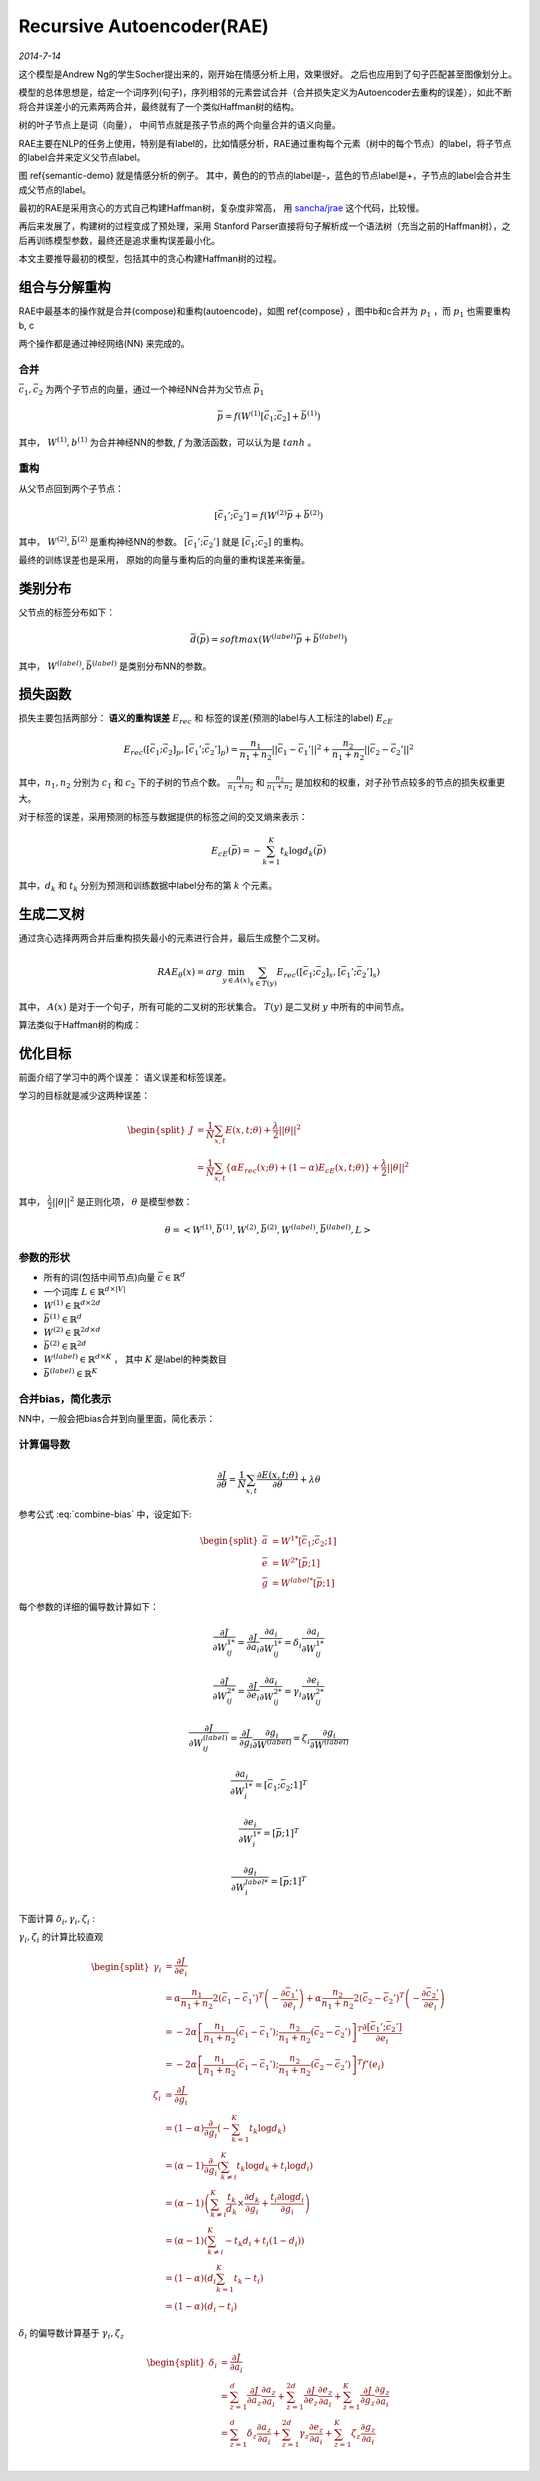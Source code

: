 Recursive Autoencoder(RAE)
============================
.. sectionauthor:: Superjom <yanchunwei {AT} outlook.com>

*2014-7-14*

这个模型是Andrew Ng的学生Socher提出来的，刚开始在情感分析上用，效果很好。 之后也应用到了句子匹配甚至图像划分上。

模型的总体思想是，给定一个词序列(句子)，序列相邻的元素尝试合并（合并损失定义为Autoencoder去重构的误差），如此不断将合并误差小的元素两两合并，最终就有了一个类似Haffman树的结构。

树的叶子节点上是词（向量）， 中间节点就是孩子节点的两个向量合并的语义向量。

RAE主要在NLP的任务上使用，特别是有label的，比如情感分析，RAE通过重构每个元素（树中的每个节点）的label，将子节点的label合并来定义父节点label。

图 \ref{semantic-demo} 就是情感分析的例子。
其中，黄色的的节点的label是-，蓝色的节点label是+，子节点的label会合并生成父节点的label。

最初的RAE是采用贪心的方式自己构建Haffman树，复杂度非常高， 用 `sancha/jrae <https://github.com/sancha/jrae>`_ 这个代码，比较慢。

再后来发展了，构建树的过程变成了预处理，采用 Stanford Parser直接将句子解析成一个语法树（充当之前的Haffman树），之后再训练模型参数，最终还是追求重构误差最小化。

本文主要推导最初的模型，包括其中的贪心构建Haffman树的过程。

.. image:: ../_static/image/recursive-semantic.png
    :width: 600px
    :align: center
    :name: semantic-demo



组合与分解重构
---------------------------------
RAE中最基本的操作就是合并(compose)和重构(autoencode)，如图 \ref{compose} ，图中b和c合并为 :math:`p_1` ，而 :math:`p_1` 也需要重构 b, c

两个操作都是通过神经网络(NN) 来完成的。 

.. image:: ../_static/image/recursive-compose.png
    :align: center
    :name: compose


合并
******
:math:`\bar{c}_1, \bar{c}_2` 为两个子节点的向量，通过一个神经NN合并为父节点 :math:`\bar{p}_1`

.. math::

    \bar{p} = f \left( W^{(1)} [ \bar{c}_1; \bar{c}_2] + \bar{b}^{(1)} \right)

其中， :math:`W^{(1)}, b^{(1)}` 为合并神经NN的参数, :math:`f` 为激活函数，可以认为是 :math:`tanh` 。

重构
******
从父节点回到两个子节点：

.. math::

    [\bar{c}_1'; \bar{c}_2'] = 
        f \left( W^{(2)} \bar{p} + \bar{b}^{(2)} \right)

其中， :math:`W^{(2)} ,\bar{b}^{(2)}` 是重构神经NN的参数。
:math:`[\bar{c}_1' ; \bar{c}_2']` 就是  :math:`[ \bar{c}_1; \bar{c}_2]` 的重构。

最终的训练误差也是采用， 原始的向量与重构后的向量的重构误差来衡量。

类别分布
---------

父节点的标签分布如下：

.. math::

    \bar{d}(\bar{p}) = softmax \left( W^{(label)} \bar{p} + \bar{b}^{(label)} \right)

其中， :math:`W^{(label)} , \bar{b}^{(label)}` 是类别分布NN的参数。


损失函数    
----------
损失主要包括两部分： **语义的重构误差** :math:`E_{rec}` 和 标签的误差(预测的label与人工标注的label) :math:`E_{cE}`

.. math::

    E_{rec} \left(
        [\bar{c}_1; \bar{c}_2]_p, [\bar{c}_1'; \bar{c}_2']_p
        \right)
    = 
    \frac{n_1} {n_1 + n_2} ||\bar{c}_1 - \bar{c}_1'||^2
    + 
    \frac{n_2} {n_1 + n_2} ||\bar{c}_2 - \bar{c}_2'||^2

其中，:math:`n_1, n_2` 分别为 :math:`c_1` 和 :math:`c_2` 下的子树的节点个数。 
:math:`\frac{n_1} {n_1 + n_2}` 和 :math:`\frac{n_2} {n_1 + n_2}` 是加权和的权重，对子孙节点较多的节点的损失权重更大。

对于标签的误差，采用预测的标签与数据提供的标签之间的交叉熵来表示：

.. math::
    
    E_{cE}(\bar{p}) = - \sum_{k=1}^K t_k \log d_k(\bar{p})

其中，:math:`d_k` 和 :math:`t_k` 分别为预测和训练数据中label分布的第 :math:`k` 个元素。

生成二叉树
------------
通过贪心选择两两合并后重构损失最小的元素进行合并，最后生成整个二叉树。

.. math::

    RAE_\theta (x) = arg \min_{y \in A(x)}
            \sum_{s \in T(y)} E_{rec}( [\bar{c}_1; \bar{c}_2]_s, [\bar{c}_1'; \bar{c}_2']_s)

其中， :math:`A(x)` 是对于一个句子，所有可能的二叉树的形状集合。
:math:`T(y)` 是二叉树 :math:`y` 中所有的中间节点。

算法类似于Haffman树的构成：

.. image:: ../_static/image/recursive-algorithm-1.png
    :align: center
    :name: algorithm-1


优化目标
--------
前面介绍了学习中的两个误差： 语义误差和标签误差。 

学习的目标就是减少这两种误差：

.. math::

    \begin{split}
    J & = \frac{1}{N} 
        \sum_{x,t} E(x, t; \theta) + \frac{\lambda}{2} ||\theta||^2 \\
      & = 
        \frac{1}{N}
        \sum_{x,t} \{ \alpha E_{rec}(x;\theta) + (1-\alpha) E_{cE}(x,t;\theta)\}
            + \frac{\lambda}{2} ||\theta||^2
    \end{split}

其中， :math:`\frac{\lambda}{2} ||\theta||^2` 是正则化项， :math:`\theta` 是模型参数：

.. math::

    \theta = \left<
        W^{(1)}, \bar{b}^{(1)},
        W^{(2)}, \bar{b}^{(2)},
        W^{(label)}, \bar{b}^{(label)}, L \right>

参数的形状
*************

* 所有的词(包括中间节点)向量 :math:`\bar{c} \in \mathbb{R}^d`
* 一个词库 :math:`L \in \mathbb{R}^{d\times |V|}`
* :math:`W^{(1)} \in \mathbb{R}^{d\times 2d}`
* :math:`\bar{b}^{(1)} \in \mathbb{R}^{d}`
* :math:`W^{(2)} \in \mathbb{R}^{2d\times d}`
* :math:`\bar{b}^{(2)} \in \mathbb{R}^{2d}`
* :math:`W^{(label)} \in \mathbb{R}^{d\times K}` ， 其中 :math:`K` 是label的种类数目
* :math:`\bar{b}^{(label)} \in \mathbb{R}^{K}`


合并bias，简化表示
********************
NN中，一般会把bias合并到向量里面，简化表示：

.. math::
    :label: combine-bias

    \begin{split}
    \bar{p} & = f(\bar{a})  & = f(W^{1*} [\bar{c}_1, \bar{c}_2; 1]) \\
    [\bar{c}_1', \bar{c}_2'] & = f(\bar{e}) & = f(W^{2*}[\bar{p};1]) \\
    \bar{d} & = softmax(\bar{g}) & = softmax(W^{label*} [\bar{p};1]) 
    \end{split}

计算偏导数
**************

.. math::

    \frac{\partial J} {\partial \theta}
        = \frac{1}{N}
            \sum_{x,t}
                \frac{\partial E(x,t;\theta)}
                    {\partial \theta}
                + \lambda \theta

参考公式 :eq:`combine-bias` 中，设定如下:

.. math::
    
    \begin{split}
    \bar{a} & = W^{1*} [\bar{c}_1; \bar{c}_2; 1] \\
    \bar{e} & = W^{2*}[\bar{p};1] \\
    \bar{g} & = W^{label*} [\bar{p};1]
    \end{split}

每个参数的详细的偏导数计算如下：

.. math::

    \frac{\partial J} {\partial W^{1*}_{ij}}
    = \frac{\partial J} {\partial a_i}
        \frac{\partial a_i} {\partial W^{1*}_{ij}}
    = \delta_i \frac{\partial a_i} {\partial W^{1*}_{ij}}

    \frac{\partial J} {\partial W^{2*}_{ij}}
    = \frac{\partial J} {\partial e_i}
        \frac{\partial a_i} {\partial W^{2*}_{ij}}
    = \gamma_i \frac{\partial e_i} {\partial W^{2*}_{ij}}

    \frac{\partial J} {\partial W^{(label)}_{ij}}
    = \frac{\partial J}{\partial g_i}
        \frac{\partial g_i} {\partial W^{(label)}}
    = \zeta_i \frac{\partial g_i} {\partial W^{(label)}}

    \frac{\partial a_i} {\partial W^{1*}_i} = [\bar{c}_1; \bar{c}_2; 1]^T

    \frac{\partial e_i} {\partial W^{1*}_i} = [\bar{p}; 1]^T

    \frac{\partial g_i} {\partial W^{label*}_i} = [\bar{p}; 1]^T

下面计算 :math:`\delta_i, \gamma_i, \zeta_i` : 

:math:`\gamma_i, \zeta_i` 的计算比较直观

.. math::
    
    \begin{split}
    \gamma_i    & = \frac{\partial J} {\partial e_i} \\
                & = \alpha \frac{n_1} {n_1 + n_2} 
                    2(\bar{c}_1 - \bar{c}_1')^T
                    \left(
                        - \frac{\partial \bar{c}_1'} {\partial e_i}
                    \right)
                + \alpha \frac{n_2} {n_1 + n_2} 
                    2(\bar{c}_2 - \bar{c}_2')^T
                    \left(
                        - \frac{\partial \bar{c}_2'} {\partial e_i}
                    \right) \\ 
                & = -2 \alpha 
                    \left[
                        \frac{n_1} {n_1 + n_2} (\bar{c}_1 - \bar{c}_1');
                        \frac{n_2} {n_1 + n_2} (\bar{c}_2 - \bar{c}_2')
                    \right]^T 
                    \frac{\partial [\bar{c}_1'; \bar{c}_2']} {\partial e_i} \\
                & = -2 \alpha 
                    \left[
                        \frac{n_1} {n_1 + n_2} (\bar{c}_1 - \bar{c}_1');
                        \frac{n_2} {n_1 + n_2} (\bar{c}_2 - \bar{c}_2')
                    \right]^T 
                    f'(e_i) \\
    \zeta_i     & = \frac{\partial J} {\partial g_i} \\
                & =  (1-\alpha)
                    \frac{\partial} {\partial g_i}
                    \left(
                        - \sum_{k=1}^K t_k \log d_k
                    \right) \\
                & = (\alpha - 1) 
                    \frac{\partial } { \partial g_i}
                    \left(
                        \sum_{k \neq i}^K t_k \log d_k  + 
                         t_i \log d_i 
                    \right) \\
                & = (\alpha -1) 
                    \left(
                        \sum_{k \neq i}^K \frac{t_k}{d_k} \times \frac{\partial d_k} {\partial g_i} 
                        +  \frac{t_i \partial \log d_i} {\partial g_i}
                    \right) \\
                & = (\alpha -1)
                    \left(
                    \sum_{k \neq i}^K -t_k d_i + t_i(1-d_i)
                    \right)\\
                & = (1-\alpha) \left( 
                    d_i\sum_{k=1}^K t_k - t_i \right) \\
                & = (1-\alpha) (d_i - t_i)
    \end{split}

:math:`\delta_i` 的偏导数计算基于 :math:`\gamma_i, \zeta_z`
    
.. math::

    \begin{split}
    \delta_i & = \frac{\partial J} {\partial a_i} \\
             & = \sum_{z=1}^d \frac{\partial J} {\partial a_z}
                            \frac{\partial a_z} {\partial a_i}
                + \sum_{z=1}^{2d} \frac{\partial J} {\partial e_z}
                            \frac{\partial e_z} {\partial a_i}
                + \sum_{z=1}^{K} \frac{\partial J} {\partial g_z}
                            \frac{\partial g_z} {\partial a_i} \\
             & = \sum_{z=1}^d \delta_z
                            \frac{\partial a_z} {\partial a_i}
                + \sum_{z=1}^{2d} \gamma_z
                            \frac{\partial e_z} {\partial a_i}
                + \sum_{z=1}^{K} \zeta_z
                            \frac{\partial g_z} {\partial a_i} \\
    \end{split}

            
